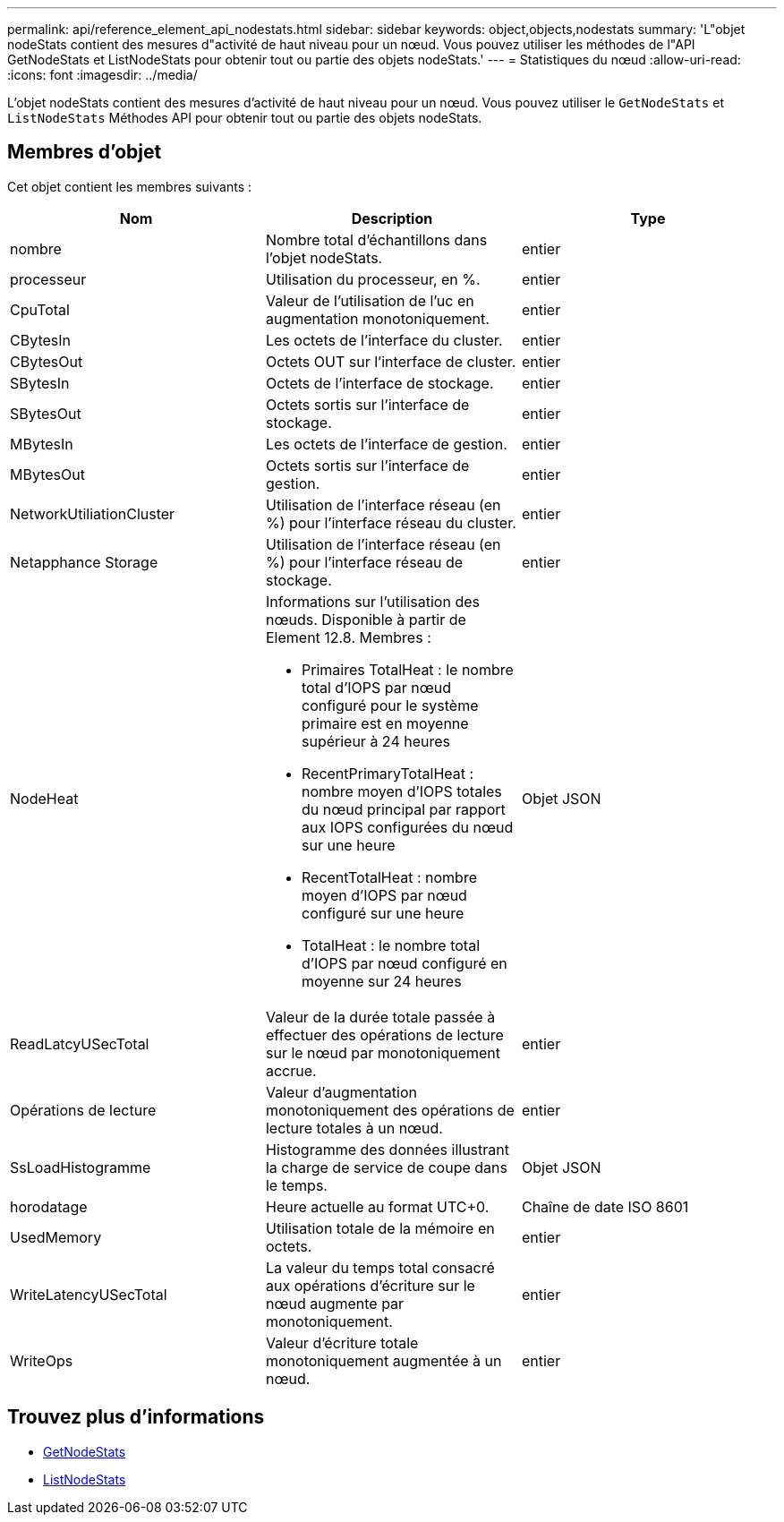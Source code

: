 ---
permalink: api/reference_element_api_nodestats.html 
sidebar: sidebar 
keywords: object,objects,nodestats 
summary: 'L"objet nodeStats contient des mesures d"activité de haut niveau pour un nœud. Vous pouvez utiliser les méthodes de l"API GetNodeStats et ListNodeStats pour obtenir tout ou partie des objets nodeStats.' 
---
= Statistiques du nœud
:allow-uri-read: 
:icons: font
:imagesdir: ../media/


[role="lead"]
L'objet nodeStats contient des mesures d'activité de haut niveau pour un nœud. Vous pouvez utiliser le `GetNodeStats` et `ListNodeStats` Méthodes API pour obtenir tout ou partie des objets nodeStats.



== Membres d'objet

Cet objet contient les membres suivants :

|===
| Nom | Description | Type 


 a| 
nombre
 a| 
Nombre total d'échantillons dans l'objet nodeStats.
 a| 
entier



 a| 
processeur
 a| 
Utilisation du processeur, en %.
 a| 
entier



 a| 
CpuTotal
 a| 
Valeur de l'utilisation de l'uc en augmentation monotoniquement.
 a| 
entier



 a| 
CBytesIn
 a| 
Les octets de l'interface du cluster.
 a| 
entier



 a| 
CBytesOut
 a| 
Octets OUT sur l'interface de cluster.
 a| 
entier



 a| 
SBytesIn
 a| 
Octets de l'interface de stockage.
 a| 
entier



 a| 
SBytesOut
 a| 
Octets sortis sur l'interface de stockage.
 a| 
entier



 a| 
MBytesIn
 a| 
Les octets de l'interface de gestion.
 a| 
entier



 a| 
MBytesOut
 a| 
Octets sortis sur l'interface de gestion.
 a| 
entier



 a| 
NetworkUtiliationCluster
 a| 
Utilisation de l'interface réseau (en %) pour l'interface réseau du cluster.
 a| 
entier



 a| 
Netapphance Storage
 a| 
Utilisation de l'interface réseau (en %) pour l'interface réseau de stockage.
 a| 
entier



 a| 
NodeHeat
 a| 
Informations sur l'utilisation des nœuds. Disponible à partir de Element 12.8. Membres :

* Primaires TotalHeat : le nombre total d'IOPS par nœud configuré pour le système primaire est en moyenne supérieur à 24 heures
* RecentPrimaryTotalHeat : nombre moyen d'IOPS totales du nœud principal par rapport aux IOPS configurées du nœud sur une heure
* RecentTotalHeat : nombre moyen d'IOPS par nœud configuré sur une heure
* TotalHeat : le nombre total d'IOPS par nœud configuré en moyenne sur 24 heures

 a| 
Objet JSON



 a| 
ReadLatcyUSecTotal
 a| 
Valeur de la durée totale passée à effectuer des opérations de lecture sur le nœud par monotoniquement accrue.
 a| 
entier



 a| 
Opérations de lecture
 a| 
Valeur d'augmentation monotoniquement des opérations de lecture totales à un nœud.
 a| 
entier



 a| 
SsLoadHistogramme
 a| 
Histogramme des données illustrant la charge de service de coupe dans le temps.
 a| 
Objet JSON



 a| 
horodatage
 a| 
Heure actuelle au format UTC+0.
 a| 
Chaîne de date ISO 8601



 a| 
UsedMemory
 a| 
Utilisation totale de la mémoire en octets.
 a| 
entier



 a| 
WriteLatencyUSecTotal
 a| 
La valeur du temps total consacré aux opérations d'écriture sur le nœud augmente par monotoniquement.
 a| 
entier



 a| 
WriteOps
 a| 
Valeur d'écriture totale monotoniquement augmentée à un nœud.
 a| 
entier

|===


== Trouvez plus d'informations

* xref:reference_element_api_getnodestats.adoc[GetNodeStats]
* xref:reference_element_api_listnodestats.adoc[ListNodeStats]

